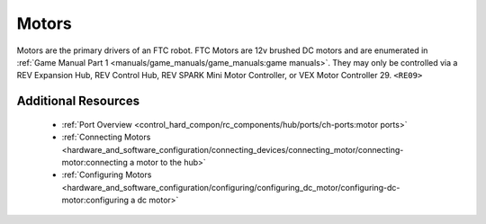 Motors
=======

.. grid:: 1 2 2 3
   :gutter: 2

   .. grid-item-card:: 
      :class-header: sd-bg-dark font-weight-bold sd-text-white
      :class-body: sd-text-left body

      TETRIX 12V DC Motor

      ^^^
      
      .. figure:: images/W44260.jpg
         :align: center
         :alt: W44260
         :width: 100%

      +++
      
      TETRIX 12V TorqueNADO DC Motor

   .. grid-item-card::       
      :class-header: sd-bg-dark font-weight-bold sd-text-white
      :class-body: sd-text-left body

      AndyMark 12V DC Motor

      ^^^

      .. figure:: images/am-3103AUS.jpg
         :align: center
         :alt: am-3103AUS
         :width: 50%

      +++

      AndyMark NeveRest series 12V DC Motors
    
   .. grid-item-card:: 
      :class-header: sd-bg-dark font-weight-bold sd-text-white
      :class-body: sd-text-left body

      MATRIX 12V DC Motors
      
      ^^^

      .. figure:: images/5202-0002-0014.jpg
         :align: center
         :alt: 5202-0002-0014
         :width: 50%
            
      +++

      Modern Robotics/MATRIX 12V DC Motors

   .. grid-item-card::       
      :class-header: sd-bg-dark font-weight-bold sd-text-white
      :class-body: sd-text-left body

      REV 12V DC Motor

      ^^^

      .. figure:: images/REV-41-1301.png
         :align: center
         :alt: REV-41-1301
         :width: 50%

      +++

      REV Robotics HD Hex 12V DC Motor

   .. grid-item-card:: 
      :class-header: sd-bg-dark font-weight-bold sd-text-white
      :class-body: sd-text-left body

      REV 12V DC Motor

      ^^^

      .. figure:: images/REV-41-1300.png
         :align: center
         :alt: REV-41-1300
         :width: 50%

      +++

      REV Robotics Core Hex 12V DC Motor
    
Motors are the primary drivers of an FTC robot. FTC Motors are 12v brushed DC motors and are enumerated in
:ref:`Game Manual Part 1 <manuals/game_manuals/game_manuals:game manuals>`. They may only be controlled
via a REV Expansion Hub, REV Control Hub, REV SPARK Mini Motor Controller, or VEX Motor
Controller 29. ``<RE09>``

Additional Resources
---------------------

 - :ref:`Port Overview <control_hard_compon/rc_components/hub/ports/ch-ports:motor ports>`
 - :ref:`Connecting Motors <hardware_and_software_configuration/connecting_devices/connecting_motor/connecting-motor:connecting a motor to the hub>`
 - :ref:`Configuring Motors <hardware_and_software_configuration/configuring/configuring_dc_motor/configuring-dc-motor:configuring a dc motor>`


    
